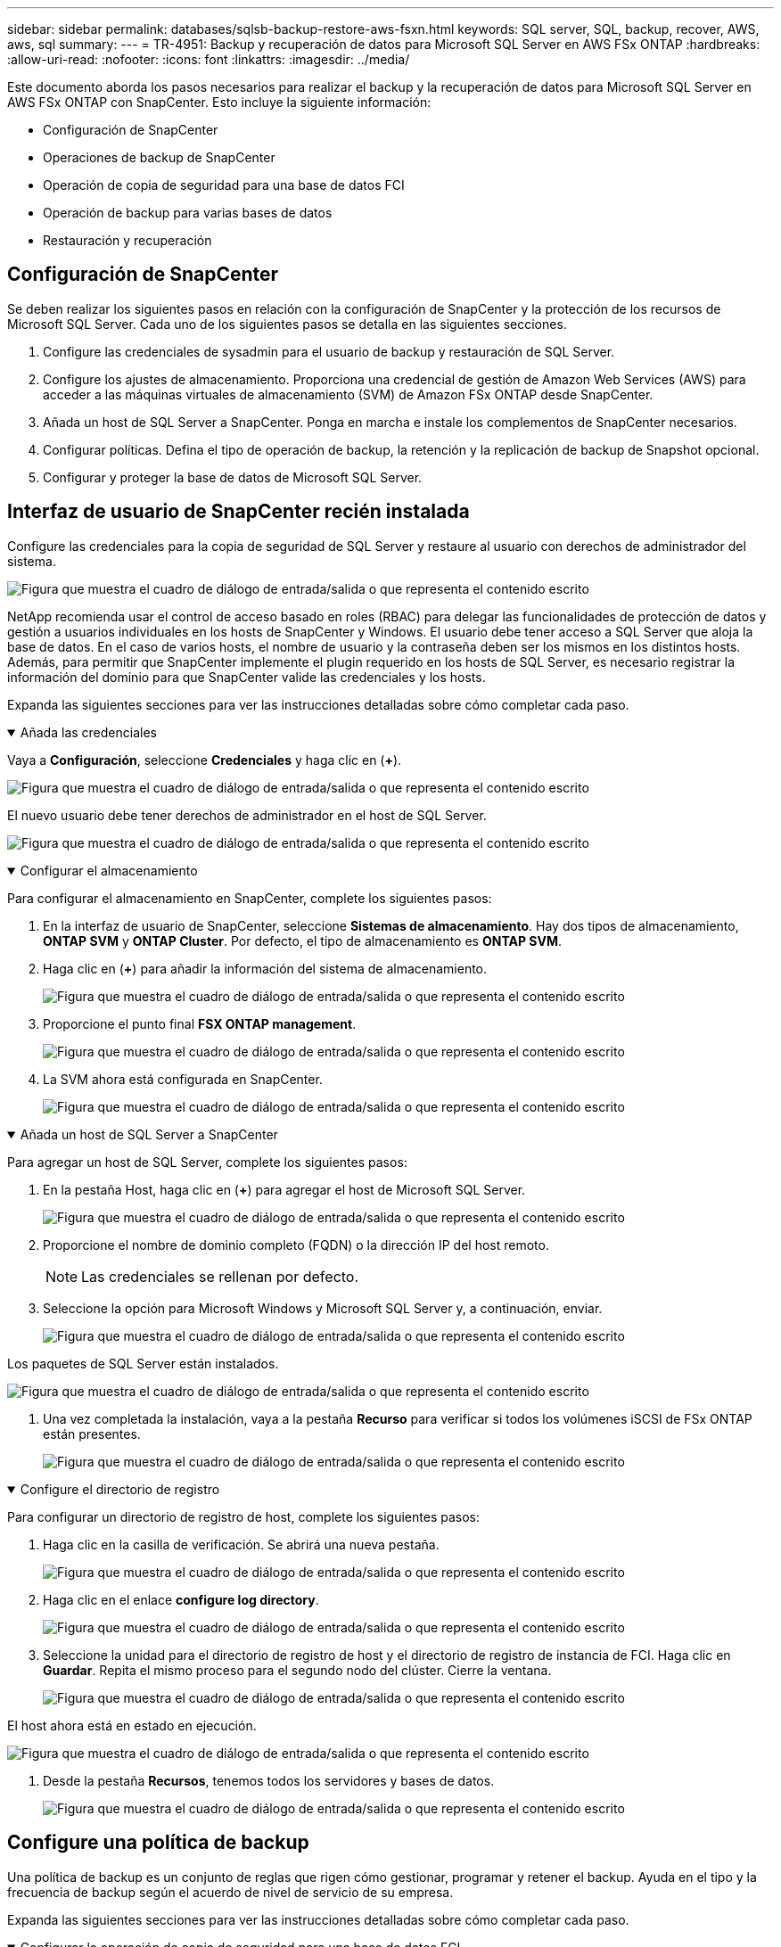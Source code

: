 ---
sidebar: sidebar 
permalink: databases/sqlsb-backup-restore-aws-fsxn.html 
keywords: SQL server, SQL, backup, recover, AWS, aws, sql 
summary:  
---
= TR-4951: Backup y recuperación de datos para Microsoft SQL Server en AWS FSx ONTAP
:hardbreaks:
:allow-uri-read: 
:nofooter: 
:icons: font
:linkattrs: 
:imagesdir: ../media/


[role="lead"]
Este documento aborda los pasos necesarios para realizar el backup y la recuperación de datos para Microsoft SQL Server en AWS FSx ONTAP con SnapCenter. Esto incluye la siguiente información:

* Configuración de SnapCenter
* Operaciones de backup de SnapCenter
* Operación de copia de seguridad para una base de datos FCI
* Operación de backup para varias bases de datos
* Restauración y recuperación




== Configuración de SnapCenter

Se deben realizar los siguientes pasos en relación con la configuración de SnapCenter y la protección de los recursos de Microsoft SQL Server. Cada uno de los siguientes pasos se detalla en las siguientes secciones.

. Configure las credenciales de sysadmin para el usuario de backup y restauración de SQL Server.
. Configure los ajustes de almacenamiento. Proporciona una credencial de gestión de Amazon Web Services (AWS) para acceder a las máquinas virtuales de almacenamiento (SVM) de Amazon FSx ONTAP desde SnapCenter.
. Añada un host de SQL Server a SnapCenter. Ponga en marcha e instale los complementos de SnapCenter necesarios.
. Configurar políticas. Defina el tipo de operación de backup, la retención y la replicación de backup de Snapshot opcional.
. Configurar y proteger la base de datos de Microsoft SQL Server.




== Interfaz de usuario de SnapCenter recién instalada

Configure las credenciales para la copia de seguridad de SQL Server y restaure al usuario con derechos de administrador del sistema.

image:sqlsb-aws-image1.png["Figura que muestra el cuadro de diálogo de entrada/salida o que representa el contenido escrito"]

NetApp recomienda usar el control de acceso basado en roles (RBAC) para delegar las funcionalidades de protección de datos y gestión a usuarios individuales en los hosts de SnapCenter y Windows. El usuario debe tener acceso a SQL Server que aloja la base de datos. En el caso de varios hosts, el nombre de usuario y la contraseña deben ser los mismos en los distintos hosts. Además, para permitir que SnapCenter implemente el plugin requerido en los hosts de SQL Server, es necesario registrar la información del dominio para que SnapCenter valide las credenciales y los hosts.

Expanda las siguientes secciones para ver las instrucciones detalladas sobre cómo completar cada paso.

.Añada las credenciales
[%collapsible%open]
====
Vaya a *Configuración*, seleccione *Credenciales* y haga clic en (*+*).

image:sqlsb-aws-image2.png["Figura que muestra el cuadro de diálogo de entrada/salida o que representa el contenido escrito"]

El nuevo usuario debe tener derechos de administrador en el host de SQL Server.

image:sqlsb-aws-image3.png["Figura que muestra el cuadro de diálogo de entrada/salida o que representa el contenido escrito"]

====
.Configurar el almacenamiento
[%collapsible%open]
====
Para configurar el almacenamiento en SnapCenter, complete los siguientes pasos:

. En la interfaz de usuario de SnapCenter, seleccione *Sistemas de almacenamiento*. Hay dos tipos de almacenamiento, *ONTAP SVM* y *ONTAP Cluster*. Por defecto, el tipo de almacenamiento es *ONTAP SVM*.
. Haga clic en (*+*) para añadir la información del sistema de almacenamiento.
+
image:sqlsb-aws-image4.png["Figura que muestra el cuadro de diálogo de entrada/salida o que representa el contenido escrito"]

. Proporcione el punto final *FSX ONTAP management*.
+
image:sqlsb-aws-image5.png["Figura que muestra el cuadro de diálogo de entrada/salida o que representa el contenido escrito"]

. La SVM ahora está configurada en SnapCenter.
+
image:sqlsb-aws-image6.png["Figura que muestra el cuadro de diálogo de entrada/salida o que representa el contenido escrito"]



====
.Añada un host de SQL Server a SnapCenter
[%collapsible%open]
====
Para agregar un host de SQL Server, complete los siguientes pasos:

. En la pestaña Host, haga clic en (*+*) para agregar el host de Microsoft SQL Server.
+
image:sqlsb-aws-image7.png["Figura que muestra el cuadro de diálogo de entrada/salida o que representa el contenido escrito"]

. Proporcione el nombre de dominio completo (FQDN) o la dirección IP del host remoto.
+

NOTE: Las credenciales se rellenan por defecto.

. Seleccione la opción para Microsoft Windows y Microsoft SQL Server y, a continuación, enviar.
+
image:sqlsb-aws-image8.png["Figura que muestra el cuadro de diálogo de entrada/salida o que representa el contenido escrito"]



Los paquetes de SQL Server están instalados.

image:sqlsb-aws-image9.png["Figura que muestra el cuadro de diálogo de entrada/salida o que representa el contenido escrito"]

. Una vez completada la instalación, vaya a la pestaña *Recurso* para verificar si todos los volúmenes iSCSI de FSx ONTAP están presentes.
+
image:sqlsb-aws-image10.png["Figura que muestra el cuadro de diálogo de entrada/salida o que representa el contenido escrito"]



====
.Configure el directorio de registro
[%collapsible%open]
====
Para configurar un directorio de registro de host, complete los siguientes pasos:

. Haga clic en la casilla de verificación. Se abrirá una nueva pestaña.
+
image:sqlsb-aws-image11.png["Figura que muestra el cuadro de diálogo de entrada/salida o que representa el contenido escrito"]

. Haga clic en el enlace *configure log directory*.
+
image:sqlsb-aws-image12.png["Figura que muestra el cuadro de diálogo de entrada/salida o que representa el contenido escrito"]

. Seleccione la unidad para el directorio de registro de host y el directorio de registro de instancia de FCI. Haga clic en *Guardar*. Repita el mismo proceso para el segundo nodo del clúster. Cierre la ventana.
+
image:sqlsb-aws-image13.png["Figura que muestra el cuadro de diálogo de entrada/salida o que representa el contenido escrito"]



El host ahora está en estado en ejecución.

image:sqlsb-aws-image14.png["Figura que muestra el cuadro de diálogo de entrada/salida o que representa el contenido escrito"]

. Desde la pestaña *Recursos*, tenemos todos los servidores y bases de datos.
+
image:sqlsb-aws-image15.png["Figura que muestra el cuadro de diálogo de entrada/salida o que representa el contenido escrito"]



====


== Configure una política de backup

Una política de backup es un conjunto de reglas que rigen cómo gestionar, programar y retener el backup. Ayuda en el tipo y la frecuencia de backup según el acuerdo de nivel de servicio de su empresa.

Expanda las siguientes secciones para ver las instrucciones detalladas sobre cómo completar cada paso.

.Configurar la operación de copia de seguridad para una base de datos FCI
[%collapsible%open]
====
Para configurar una política de copia de seguridad para una base de datos FCI, realice los siguientes pasos:

. Ve a *Ajustes* y selecciona *Políticas* en la parte superior izquierda. Luego haga clic en *Nuevo*.
+
image:sqlsb-aws-image16.png["Figura que muestra el cuadro de diálogo de entrada/salida o que representa el contenido escrito"]

. Introduzca el nombre de la política y una descripción. Haga clic en *Siguiente*.
+
image:sqlsb-aws-image17.png["Figura que muestra el cuadro de diálogo de entrada/salida o que representa el contenido escrito"]

. Seleccione *Copia de seguridad completa* como tipo de copia de seguridad.
+
image:sqlsb-aws-image18.png["Figura que muestra el cuadro de diálogo de entrada/salida o que representa el contenido escrito"]

. Seleccione la frecuencia del programa (esto se basa en el SLA de la empresa). Haga clic en *Siguiente*.
+
image:sqlsb-aws-image19.png["Figura que muestra el cuadro de diálogo de entrada/salida o que representa el contenido escrito"]

. Configure los ajustes de retención para el backup.
+
image:sqlsb-aws-image20.png["Figura que muestra el cuadro de diálogo de entrada/salida o que representa el contenido escrito"]

. Configure las opciones de replicación.
+
image:sqlsb-aws-image21.png["Figura que muestra el cuadro de diálogo de entrada/salida o que representa el contenido escrito"]

. Especifique un script de ejecución antes y después de ejecutar un trabajo de copia de seguridad (si lo hubiera).
+
image:sqlsb-aws-image22.png["Figura que muestra el cuadro de diálogo de entrada/salida o que representa el contenido escrito"]

. Ejecute la verificación basada en la programación de backups.
+
image:sqlsb-aws-image23.png["Figura que muestra el cuadro de diálogo de entrada/salida o que representa el contenido escrito"]

. La página *Summary* proporciona detalles de la política de copia de seguridad. Los errores se pueden corregir aquí.
+
image:sqlsb-aws-image24.png["Figura que muestra el cuadro de diálogo de entrada/salida o que representa el contenido escrito"]



====


== Configurar y proteger la base de datos de MSSQL Server

. Configure la fecha de inicio y de vencimiento de la política de backup.
+
image:sqlsb-aws-image25.png["Figura que muestra el cuadro de diálogo de entrada/salida o que representa el contenido escrito"]

. Defina la programación para la copia de seguridad. Para ello, haga clic en (*+*) para configurar una programación. Introduzca la *Fecha de inicio* y *Fecha de caducidad*. Establecer la hora en función del SLA de la empresa.
+
image:sqlsb-aws-image26.png["Figura que muestra el cuadro de diálogo de entrada/salida o que representa el contenido escrito"]

. Configure el servidor de verificación. En el menú desplegable, seleccione el servidor.
+
image:sqlsb-aws-image27.png["Figura que muestra el cuadro de diálogo de entrada/salida o que representa el contenido escrito"]

. Confirme la programación configurada haciendo clic en el signo más y confirme.
. Proporcione información para la notificación por correo electrónico. Haga clic en *Siguiente*.
+
image:sqlsb-aws-image28.png["Figura que muestra el cuadro de diálogo de entrada/salida o que representa el contenido escrito"]



El resumen de la política de backup para la base de datos de SQL Server ahora está configurado.

image:sqlsb-aws-image29.png["Figura que muestra el cuadro de diálogo de entrada/salida o que representa el contenido escrito"]



== Operaciones de backup de SnapCenter

Para crear copias de seguridad de SQL Server a petición, lleve a cabo los siguientes pasos:

. Desde la vista *Recurso*, selecciona el recurso y selecciona *Hacer una copia de seguridad ahora*.
+
image:sqlsb-aws-image30.png["Figura que muestra el cuadro de diálogo de entrada/salida o que representa el contenido escrito"]

. En el cuadro de diálogo *Copia de seguridad*, haga clic en *Copia de seguridad*.
+
image:sqlsb-aws-image31.png["Figura que muestra el cuadro de diálogo de entrada/salida o que representa el contenido escrito"]

. Aparece una pantalla de confirmación. Haga clic en *Sí* para confirmar.
+
image:sqlsb-aws-image32.png["Figura que muestra el cuadro de diálogo de entrada/salida o que representa el contenido escrito"]





== Supervise la tarea de backup

. En la pestaña *Monitor*, haga clic en el trabajo y seleccione *Detalles* a la derecha para ver los trabajos.
+
image:sqlsb-aws-image33.png["Figura que muestra el cuadro de diálogo de entrada/salida o que representa el contenido escrito"]

+
image:sqlsb-aws-image34.png["Figura que muestra el cuadro de diálogo de entrada/salida o que representa el contenido escrito"]



Cuando se completa la copia de seguridad, se muestra una nueva entrada en la vista Topology.



== Operación de backup para varias bases de datos

Para configurar una política de backup para varias bases de datos de SQL Server, cree políticas de grupos de recursos completando los siguientes pasos:

. En la pestaña *Recursos* del menú *Ver*, cambie a un grupo de recursos usando el menú desplegable.
+
image:sqlsb-aws-image35.png["Figura que muestra el cuadro de diálogo de entrada/salida o que representa el contenido escrito"]

. Haga clic en (*+*) para obtener un nuevo grupo de recursos.
+
image:sqlsb-aws-image36.png["Figura que muestra el cuadro de diálogo de entrada/salida o que representa el contenido escrito"]

. Proporcione un nombre y una etiqueta. Haga clic en *Siguiente*.
+
image:sqlsb-aws-image37.png["Figura que muestra el cuadro de diálogo de entrada/salida o que representa el contenido escrito"]

. Añada recursos al grupo de recursos:
+
** *Host.* Seleccione el servidor en el menú desplegable que aloja la base de datos.
** *Tipo de recurso.* En el menú desplegable, selecciona *Base de datos*.
** *Instancia de SQL Server.* Seleccione el servidor.
+
image:sqlsb-aws-image38.png["Figura que muestra el cuadro de diálogo de entrada/salida o que representa el contenido escrito"]

+
La opción *Opción* Auto selecciona todos los recursos del mismo volumen de almacenamiento* está seleccionada de forma predeterminada. Desactive la opción y seleccione solo las bases de datos que necesita agregar al grupo de recursos, haga clic en la flecha para agregar y haga clic en *Siguiente*.

+
image:sqlsb-aws-image39.png["Figura que muestra el cuadro de diálogo de entrada/salida o que representa el contenido escrito"]



. En las políticas, haga clic en (*+*).
+
image:sqlsb-aws-image40.png["Figura que muestra el cuadro de diálogo de entrada/salida o que representa el contenido escrito"]

. Escriba el nombre de la política del grupo de recursos.
+
image:sqlsb-aws-image41.png["Figura que muestra el cuadro de diálogo de entrada/salida o que representa el contenido escrito"]

. Seleccione *Copia de seguridad completa* y la frecuencia de programación según el SLA de su empresa.
+
image:sqlsb-aws-image42.png["Figura que muestra el cuadro de diálogo de entrada/salida o que representa el contenido escrito"]

. Configure los ajustes de retención.
+
image:sqlsb-aws-image43.png["Figura que muestra el cuadro de diálogo de entrada/salida o que representa el contenido escrito"]

. Configure las opciones de replicación.
+
image:sqlsb-aws-image44.png["Figura que muestra el cuadro de diálogo de entrada/salida o que representa el contenido escrito"]

. Configure los scripts que se ejecutarán antes de realizar una copia de seguridad. Haga clic en *Siguiente*.
+
image:sqlsb-aws-image45.png["Figura que muestra el cuadro de diálogo de entrada/salida o que representa el contenido escrito"]

. Confirme la verificación de las siguientes programaciones de backup.
+
image:sqlsb-aws-image46.png["Figura que muestra el cuadro de diálogo de entrada/salida o que representa el contenido escrito"]

. En la página *Resumen*, verifique la información y haga clic en *Finalizar*.
+
image:sqlsb-aws-image47.png["Figura que muestra el cuadro de diálogo de entrada/salida o que representa el contenido escrito"]





== Configurar y proteger varias bases de datos de SQL Server

. Haga clic en el signo (*+*) para configurar la fecha de inicio y la fecha de caducidad.
+
image:sqlsb-aws-image48.png["Figura que muestra el cuadro de diálogo de entrada/salida o que representa el contenido escrito"]

. Ajuste la hora.
+
image:sqlsb-aws-image49.png["Figura que muestra el cuadro de diálogo de entrada/salida o que representa el contenido escrito"]

+
image:sqlsb-aws-image50.png["Figura que muestra el cuadro de diálogo de entrada/salida o que representa el contenido escrito"]

. En la pestaña *Verificación*, seleccione el servidor, configure la programación y haga clic en *Siguiente*.
+
image:sqlsb-aws-image51.png["Figura que muestra el cuadro de diálogo de entrada/salida o que representa el contenido escrito"]

. Configure las notificaciones para enviar un correo electrónico.
+
image:sqlsb-aws-image52.png["Figura que muestra el cuadro de diálogo de entrada/salida o que representa el contenido escrito"]



La política ahora está configurada para realizar backup de varias bases de datos de SQL Server.

image:sqlsb-aws-image53.png["Figura que muestra el cuadro de diálogo de entrada/salida o que representa el contenido escrito"]



== Active el backup bajo demanda para varias bases de datos de SQL Server

. En la pestaña *Recurso*, selecciona Ver. En el menú desplegable, selecciona *Grupo de recursos*.
+
image:sqlsb-aws-image54.png["Figura que muestra el cuadro de diálogo de entrada/salida o que representa el contenido escrito"]

. Seleccione el nombre del grupo de recursos.
. Haga clic en *Copia de seguridad ahora* en la parte superior derecha.
+
image:sqlsb-aws-image55.png["Figura que muestra el cuadro de diálogo de entrada/salida o que representa el contenido escrito"]

. Se abrirá una nueva ventana. Haga clic en la casilla de verificación *Verificar después de copia de seguridad* y luego haga clic en Copia de seguridad.
+
image:sqlsb-aws-image56.png["Figura que muestra el cuadro de diálogo de entrada/salida o que representa el contenido escrito"]

. Se muestra un mensaje de confirmación. Haga clic en *Sí*.
+
image:sqlsb-aws-image57.png["Figura que muestra el cuadro de diálogo de entrada/salida o que representa el contenido escrito"]





== Supervise trabajos de backup de varias bases de datos

En la barra de navegación izquierda, haga clic en *Monitor*, seleccione el trabajo de respaldo y haga clic en *Detalles* para ver el progreso del trabajo.

image:sqlsb-aws-image58.png["Figura que muestra el cuadro de diálogo de entrada/salida o que representa el contenido escrito"]

Haga clic en la pestaña *Recurso* para ver el tiempo que tarda la copia de seguridad en completarse.

image:sqlsb-aws-image59.png["Figura que muestra el cuadro de diálogo de entrada/salida o que representa el contenido escrito"]



== Backup de registros de transacciones para un backup de varias bases de datos

SnapCenter es compatible con los modelos de recuperación completa, registrada en volumen y sencilla. El modo de recuperación simple no admite el backup de registro transaccional.

Para realizar una copia de seguridad del registro de transacciones, complete los siguientes pasos:

. Desde la pestaña *Recursos*, cambie el menú de visualización de *Base de datos* a *Grupo de recursos*.
+
image:sqlsb-aws-image60.png["Figura que muestra el cuadro de diálogo de entrada/salida o que representa el contenido escrito"]

. Seleccione la política de backup del grupo de recursos creada.
. Seleccione *Modificar grupo de recursos* en la parte superior derecha.
+
image:sqlsb-aws-image61.png["Figura que muestra el cuadro de diálogo de entrada/salida o que representa el contenido escrito"]

. La sección *Name* se establece por defecto en el nombre y la etiqueta de la política de copia de seguridad. Haga clic en *Siguiente*.
+
La pestaña *Recursos* resalta las bases en las que se va a configurar la política de copia de seguridad de transacciones.

+
image:sqlsb-aws-image62.png["Figura que muestra el cuadro de diálogo de entrada/salida o que representa el contenido escrito"]

. Introduzca el nombre de la política.
+
image:sqlsb-aws-image63.png["Figura que muestra el cuadro de diálogo de entrada/salida o que representa el contenido escrito"]

. Seleccione las opciones de backup de SQL Server.
. Seleccione log backup.
. Establezca la frecuencia de programación en función del objetivo de tiempo de recuperación de su empresa. Haga clic en *Siguiente*.
+
image:sqlsb-aws-image64.png["Figura que muestra el cuadro de diálogo de entrada/salida o que representa el contenido escrito"]

. Configure las opciones de retención de backups de registros. Haga clic en *Siguiente*.
+
image:sqlsb-aws-image65.png["Figura que muestra el cuadro de diálogo de entrada/salida o que representa el contenido escrito"]

. (Opcional) Configure las opciones de replicación.
+
image:sqlsb-aws-image66.png["Figura que muestra el cuadro de diálogo de entrada/salida o que representa el contenido escrito"]

. (Opcional) Configure cualquier script que se ejecute antes de realizar un trabajo de backup.
+
image:sqlsb-aws-image67.png["Figura que muestra el cuadro de diálogo de entrada/salida o que representa el contenido escrito"]

. (Opcional) Configurar verificación de copia de seguridad.
+
image:sqlsb-aws-image68.png["Figura que muestra el cuadro de diálogo de entrada/salida o que representa el contenido escrito"]

. En la página *Resumen*, haz clic en *Finalizar*.
+
image:sqlsb-aws-image69.png["Figura que muestra el cuadro de diálogo de entrada/salida o que representa el contenido escrito"]





== Configurar y proteger varias bases de datos de MSSQL Server

. Haga clic en la política de backup de registro de transacciones recién creada.
+
image:sqlsb-aws-image70.png["Figura que muestra el cuadro de diálogo de entrada/salida o que representa el contenido escrito"]

. Establece la *Fecha de inicio* y *Fecha de caducidad*.
. Introduzca la frecuencia de la política de backup de registros según el acuerdo de nivel de servicio, RTP y RPO. Haga clic en Aceptar.
+
image:sqlsb-aws-image71.png["Figura que muestra el cuadro de diálogo de entrada/salida o que representa el contenido escrito"]

. Puede ver ambas políticas. Haga clic en *Siguiente*.
+
image:sqlsb-aws-image72.png["Figura que muestra el cuadro de diálogo de entrada/salida o que representa el contenido escrito"]

. Configure el servidor de verificación.
+
image:sqlsb-aws-image73.png["Figura que muestra el cuadro de diálogo de entrada/salida o que representa el contenido escrito"]

. Configure la notificación por correo electrónico.
+
image:sqlsb-aws-image74.png["Figura que muestra el cuadro de diálogo de entrada/salida o que representa el contenido escrito"]

. En la página *Resumen*, haz clic en *Finalizar*.
+
image:sqlsb-aws-image75.png["Figura que muestra el cuadro de diálogo de entrada/salida o que representa el contenido escrito"]





== Activación de un backup de registro de transacciones bajo demanda para varias bases de datos de SQL Server

Para activar una copia de seguridad a petición del log transaccional para varias bases de datos de SQL Server, realice los siguientes pasos:

. En la página de políticas recién creada, seleccione *Copia de seguridad ahora* en la parte superior derecha de la página.
+
image:sqlsb-aws-image76.png["Figura que muestra el cuadro de diálogo de entrada/salida o que representa el contenido escrito"]

. Desde la ventana emergente de la pestaña *Política*, seleccione el menú desplegable, seleccione la política de copia de seguridad y configure la copia de seguridad del registro de transacciones.
+
image:sqlsb-aws-image77.png["Figura que muestra el cuadro de diálogo de entrada/salida o que representa el contenido escrito"]

. Haga clic en *copia de seguridad*. Aparecerá una nueva ventana.
. Haga clic en *Sí* para confirmar la política de copia de seguridad.
+
image:sqlsb-aws-image78.png["Figura que muestra el cuadro de diálogo de entrada/salida o que representa el contenido escrito"]





== Supervisión

Vaya a la pestaña *Monitoring* y supervise el progreso del trabajo de copia de seguridad.

image:sqlsb-aws-image79.png["Figura que muestra el cuadro de diálogo de entrada/salida o que representa el contenido escrito"]



== Restauración y recuperación

Consulte los siguientes requisitos previos necesarios para restaurar una base de datos de SQL Server en SnapCenter.

* La instancia de destino debe estar en línea y en ejecución antes de que se complete el trabajo de restauración.
* Las operaciones de SnapCenter que están programadas para ejecutarse en la base de datos de SQL Server deben deshabilitarse, lo que incluye cualquier trabajo programado en servidores de gestión remota o de verificación remota.
* Si va a restaurar backups de directorio de registro personalizado en un host alternativo, el servidor SnapCenter y el host del plugin deben tener la misma versión de SnapCenter instaladas.
* Puede restaurar la base de datos del sistema en un host alternativo.
* SnapCenter puede restaurar una base de datos en un clúster de Windows sin que el grupo de clústeres de SQL Server quede sin conexión.




== Restauración de tablas eliminadas en una base de datos de SQL Server a un punto en el tiempo

Para restaurar una base de datos de SQL Server a un punto en el tiempo, lleve a cabo los siguientes pasos:

. La siguiente captura de pantalla muestra el estado inicial de la base de datos de SQL Server antes de las tablas eliminadas.
+
image:sqlsb-aws-image80.png["Figura que muestra el cuadro de diálogo de entrada/salida o que representa el contenido escrito"]

+
La captura de pantalla muestra que se han eliminado 20 filas de la tabla.

+
image:sqlsb-aws-image81.png["Figura que muestra el cuadro de diálogo de entrada/salida o que representa el contenido escrito"]

. Inicie sesión en el servidor SnapCenter. En la pestaña *Recursos*, seleccione la base de datos.
+
image:sqlsb-aws-image82.png["Figura que muestra el cuadro de diálogo de entrada/salida o que representa el contenido escrito"]

. Seleccione el backup más reciente.
. A la derecha, selecciona *Restaurar*.
+
image:sqlsb-aws-image83.png["Figura que muestra el cuadro de diálogo de entrada/salida o que representa el contenido escrito"]

. Aparecerá una nueva ventana. Seleccione la opción *Restaurar*.
. Restaure la base de datos en el mismo host donde se creó el backup. Haga clic en *Siguiente*.
+
image:sqlsb-aws-image84.png["Figura que muestra el cuadro de diálogo de entrada/salida o que representa el contenido escrito"]

. Para el *Tipo de recuperación*, selecciona *All log backups*. Haga clic en *Siguiente*.
+
image:sqlsb-aws-image85.png["Figura que muestra el cuadro de diálogo de entrada/salida o que representa el contenido escrito"]

+
image:sqlsb-aws-image86.png["Figura que muestra el cuadro de diálogo de entrada/salida o que representa el contenido escrito"]



*Opciones de pre-restauración:*

. Seleccione la opción *Sobrescribir la base de datos con el mismo nombre durante la restauración*. Haga clic en *Siguiente*.
+
image:sqlsb-aws-image87.png["Figura que muestra el cuadro de diálogo de entrada/salida o que representa el contenido escrito"]



*Opciones post-restauración:*

. Seleccione la opción *Operativo, pero no disponible para restaurar registros de transacciones adicionales*. Haga clic en *Siguiente*.
+
image:sqlsb-aws-image88.png["Figura que muestra el cuadro de diálogo de entrada/salida o que representa el contenido escrito"]

. Proporcione la configuración del correo electrónico. Haga clic en *Siguiente*.
+
image:sqlsb-aws-image89.png["Figura que muestra el cuadro de diálogo de entrada/salida o que representa el contenido escrito"]

. En la página *Resumen*, haz clic en *Finalizar*.
+
image:sqlsb-aws-image90.png["Figura que muestra el cuadro de diálogo de entrada/salida o que representa el contenido escrito"]





== Supervise el progreso de la restauración

. En la pestaña *Monitoring*, haga clic en los detalles del trabajo de restauración para ver el progreso del trabajo de restauración.
+
image:sqlsb-aws-image91.png["Figura que muestra el cuadro de diálogo de entrada/salida o que representa el contenido escrito"]

. Restaurar los detalles del trabajo.
+
image:sqlsb-aws-image92.png["Figura que muestra el cuadro de diálogo de entrada/salida o que representa el contenido escrito"]

. Volver al host de SQL Server > base de datos > tabla están presentes.
+
image:sqlsb-aws-image93.png["Figura que muestra el cuadro de diálogo de entrada/salida o que representa el contenido escrito"]





== Dónde encontrar información adicional

Si quiere más información sobre el contenido de este documento, consulte los siguientes documentos o sitios web:

* https://www.netapp.com/pdf.html?item=/media/12400-tr4714pdf.pdf["TR-4714: Guía de prácticas recomendadas para Microsoft SQL Server con SnapCenter de NetApp"^]
+
https://www.netapp.com/pdf.html?item=/media/12400-tr4714pdf.pdf["https://www.netapp.com/pdf.html?item=/media/12400-tr4714pdf.pdf"^]

* https://docs.netapp.com/us-en/snapcenter-45/protect-scsql/concept_requirements_for_restoring_a_database.html["Requisitos para restaurar una base de datos"^]
+
https://docs.netapp.com/us-en/snapcenter-45/protect-scsql/concept_requirements_for_restoring_a_database.html["https://docs.netapp.com/us-en/snapcenter-45/protect-scsql/concept_requirements_for_restoring_a_database.html"^]

* Ciclos de vida de bases de datos clonados
+
https://library.netapp.com/ecmdocs/ECMP1217281/html/GUID-4631AFF4-64FE-4190-931E-690FCADA5963.html["https://library.netapp.com/ecmdocs/ECMP1217281/html/GUID-4631AFF4-64FE-4190-931E-690FCADA5963.html"^]


